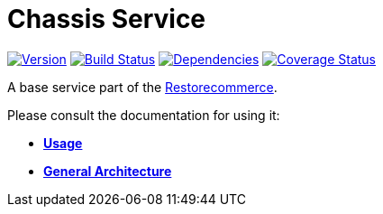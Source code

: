 = Chassis Service

https://www.npmjs.com/package/@restorecommerce/chassis-srv[image:http://img.shields.io/npm/v/@restorecommerce/chassis-srv.svg?style=flat-square[Version]]
https://travis-ci.org/restorecommerce/chassis-srv?branch=master[image:http://img.shields.io/travis/restorecommerce/chassis-srv/master.svg?style=flat-square[Build Status]]
https://david-dm.org/restorecommerce/chassis-srv[image:https://img.shields.io/david/restorecommerce/chassis-srv.svg?style=flat-square[Dependencies]]
https://coveralls.io/github/restorecommerce/chassis-srv?branch=master[image:http://img.shields.io/coveralls/restorecommerce/chassis-srv/master.svg?style=flat-square[Coverage Status]]

A base service part of the link:https://github.com/restorecommerce[Restorecommerce].

Please consult the documentation for using it:

- *link:https://docs.restorecommerce.io/chassis-srv/index.html[Usage]*
- *link:https://docs.restorecommerce.io/architecture/index.html[General Architecture]*
